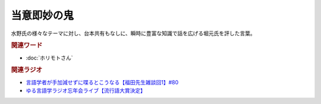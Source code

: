 当意即妙の鬼
==========================================
.. glossary::
    当意即妙の鬼 : と

水野氏の様々なテーマに対し、台本共有もなしに、瞬時に豊富な知識で話を広げる堀元氏を評した言葉。

.. rubric:: 関連ワード
* :doc:`ホリモトさん` 

.. rubric:: 関連ラジオ
* `言語学者が手加減せずに喋るとこうなる【福田先生雑談回1】#80`_
* `ゆる言語学ラジオ忘年会ライブ【流行語大賞決定】`_

.. _言語学者が手加減せずに喋るとこうなる【福田先生雑談回1】#80: https://www.youtube.com/watch?v=sSvxP5cUASM
.. _ゆる言語学ラジオ忘年会ライブ【流行語大賞決定】: https://www.youtube.com/watch?v=poT4BzX7e_Q
